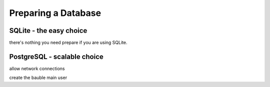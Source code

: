 Preparing a Database
--------------------------

SQLite - the easy choice
=============================

there's nothing you need prepare if you are using SQLite.

PostgreSQL - scalable choice
===============================

allow network connections

create the bauble main user

